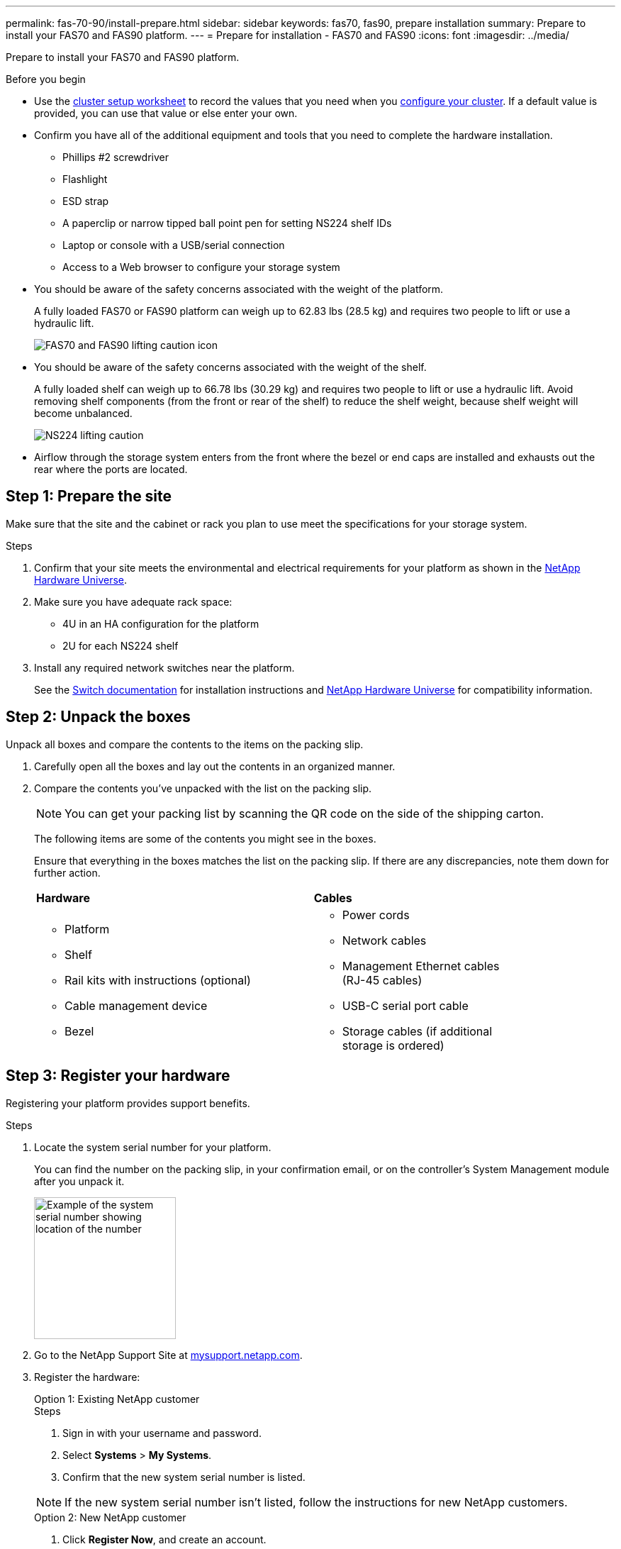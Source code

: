 ---
permalink: fas-70-90/install-prepare.html
sidebar: sidebar
keywords: fas70, fas90, prepare installation
summary: Prepare to install your FAS70 and FAS90 platform.
---
= Prepare for installation - FAS70 and FAS90
:icons: font
:imagesdir: ../media/

[.lead]
Prepare to install your FAS70 and FAS90 platform.

.Before you begin
* Use the https://docs.netapp.com/us-en/ontap/software_setup/index.html[cluster setup worksheet] to record the values that you need when you link:complete-install.html#step-3-configure-your-cluster[configure your cluster].  If a default value is provided, you can use that value or else enter your own.

* Confirm you have all of the additional equipment and tools that you need to complete the hardware installation.

** Phillips #2 screwdriver 
** Flashlight
** ESD strap 
** A paperclip or narrow tipped ball point pen for setting NS224 shelf IDs
** Laptop or console with a USB/serial connection
** Access to a Web browser to configure your storage system
* You should be aware of the safety concerns associated with the weight of the platform.
+
A fully loaded FAS70 or FAS90 platform can weigh up to 62.83 lbs (28.5 kg) and requires two people to lift or use a hydraulic lift.
+
image::../media/drw_a1k_weight_caution_ieops-1698.svg[FAS70 and FAS90 lifting caution icon]

* You should be aware of the safety concerns associated with the weight of the shelf.
+
A fully loaded shelf can weigh up to 66.78 lbs (30.29 kg) and requires two people to lift or use a hydraulic lift. Avoid removing shelf components (from the front or rear of the shelf) to reduce the shelf weight, because shelf weight will become unbalanced.
+
image::../media/drw_ns224_lifting_weight_ieops-1716.svg[NS224 lifting caution]

* Airflow through the storage system enters from the front where the bezel or end caps are installed and exhausts out the rear where the ports are located.



== Step 1: Prepare the site
Make sure that the site and the cabinet or rack you plan to use meet the specifications for your storage system.

.Steps

. Confirm that your site meets the environmental and electrical requirements for your platform as shown in the https://hwu.netapp.com[NetApp Hardware Universe^].

. Make sure you have adequate rack space:
** 4U in an HA configuration for the platform 
** 2U for each NS224 shelf

. Install any required network switches near the platform.
+

See the https://docs.netapp.com/us-en/ontap-systems-switches/index.html[Switch documentation] for installation instructions and link:https://hwu.netapp.com[NetApp Hardware Universe^] for compatibility information.


== Step 2: Unpack the boxes
Unpack all boxes and compare the contents to the items on the packing slip.

. Carefully open all the boxes and lay out the contents in an organized manner.

. Compare the contents you’ve unpacked with the list on the packing slip. 

+
NOTE: You can get your packing list by scanning the QR code on the side of the shipping carton.

+
The following items are some of the contents you might see in the boxes. 
+
Ensure that everything in the boxes matches the list on the packing slip. If there are any discrepancies, note them down for further action.
+

[%rotate, grid="none", frame="none", cols="12,9,4"]
|===
|*Hardware*
|*Cables* |
a|* Platform
* Shelf 
* Rail kits with instructions (optional)
* Cable management device 
* Bezel
a|* Power cords
* Network cables
* Management Ethernet cables (RJ-45 cables)
* USB-C serial port cable
* Storage cables (if additional storage is ordered) |
|===



== Step 3: Register your hardware
Registering your platform provides support benefits.

.Steps

. Locate the system serial number for your platform. 
+
You can find the number on the packing slip, in your confirmation email, or on the controller's System Management module after you unpack it.
+
image::../media/drw_ssn_label.svg[Example of the system serial number showing location of the number,width=200]
+

. Go to the NetApp Support Site at http://mysupport.netapp.com/[mysupport.netapp.com^].
. Register the hardware:
+

[role="tabbed-block"]
====

.Option 1: Existing NetApp customer
--
.Steps
. Sign in with your username and password.
. Select *Systems* > *My Systems*.
. Confirm that the new system serial number is listed.

NOTE:  If the new system serial number isn't listed, follow the instructions for new NetApp customers.

--
.Option 2: New NetApp customer
--
. Click *Register Now*, and create an account.
. Select *Systems* > *Register Systems*.
. Enter the product system serial number and requested details.

After your registration is approved, you can download any required software. The approval process might take up to 24 hours.

--

====


